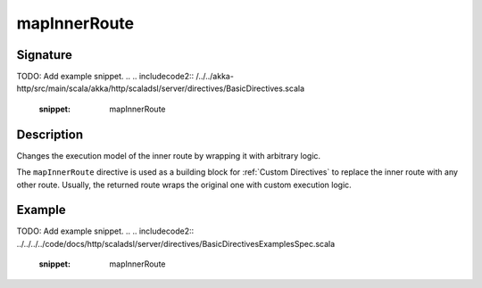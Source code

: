 .. _-mapInnerRoute-:

mapInnerRoute
=============

Signature
---------
TODO: Add example snippet.
.. 
.. includecode2:: /../../akka-http/src/main/scala/akka/http/scaladsl/server/directives/BasicDirectives.scala
   :snippet: mapInnerRoute

Description
-----------
Changes the execution model of the inner route by wrapping it with arbitrary logic.

The ``mapInnerRoute`` directive is used as a building block for :ref:`Custom Directives` to replace the inner route
with any other route. Usually, the returned route wraps the original one with custom execution logic.

Example
-------
TODO: Add example snippet.
.. 
.. includecode2:: ../../../../code/docs/http/scaladsl/server/directives/BasicDirectivesExamplesSpec.scala
   :snippet: mapInnerRoute
